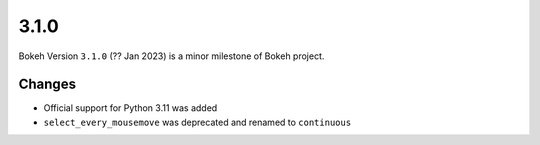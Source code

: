 .. _release-3-1-0:

3.1.0
=====

Bokeh Version ``3.1.0`` (?? Jan 2023) is a minor milestone of Bokeh project.

Changes
-------

* Official support for Python 3.11 was added
* ``select_every_mousemove`` was deprecated and renamed to ``continuous``
